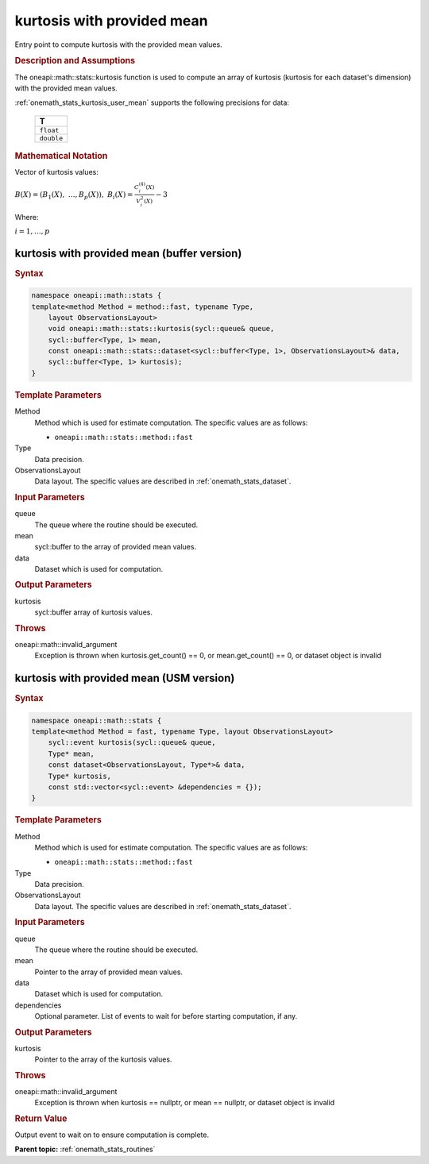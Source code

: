 .. SPDX-FileCopyrightText: 2019-2020 Intel Corporation
..
.. SPDX-License-Identifier: CC-BY-4.0

.. _onemath_stats_kurtosis_user_mean:

kurtosis with provided mean
===========================

Entry point to compute kurtosis with the provided mean values.

.. _onemath_stats_kurtosis_user_mean_description:

.. rubric:: Description and Assumptions

The oneapi::math::stats::kurtosis function is used to compute an array of kurtosis (kurtosis for each dataset's dimension) with the provided mean values.

:ref:`onemath_stats_kurtosis_user_mean` supports the following precisions for data:

    .. list-table::
        :header-rows: 1

        * - T
        * - ``float``
        * - ``double``


.. rubric:: Mathematical Notation

Vector of kurtosis values:

:math:`B(X) = \left( B_1(X), \; \dots, B_p(X) \right), \; B_i(X) = \frac{C^{(4)}_i(X)}{V^2_i(X)} - 3`

Where:

:math:`i = 1, \dots, p`


.. _onemath_stats_kurtosis_user_mean_buffer:

kurtosis with provided mean (buffer version)
--------------------------------------------

.. rubric:: Syntax

.. code-block:: cpp

    namespace oneapi::math::stats {
    template<method Method = method::fast, typename Type,
        layout ObservationsLayout>
        void oneapi::math::stats::kurtosis(sycl::queue& queue,
        sycl::buffer<Type, 1> mean,
        const oneapi::math::stats::dataset<sycl::buffer<Type, 1>, ObservationsLayout>& data,
        sycl::buffer<Type, 1> kurtosis);
    }

.. container:: section

    .. rubric:: Template Parameters

    Method
        Method which is used for estimate computation. The specific values are as follows:

        *  ``oneapi::math::stats::method::fast``

    Type
        Data precision.

    ObservationsLayout
        Data layout. The specific values are described in :ref:`onemath_stats_dataset`.

.. container:: section

    .. rubric:: Input Parameters

    queue
        The queue where the routine should be executed.

    mean
        sycl::buffer to the array of provided mean values.

    data
        Dataset which is used for computation.

.. container:: section

    .. rubric:: Output Parameters

    kurtosis
        sycl::buffer array of kurtosis values.

.. container:: section

    .. rubric:: Throws

    oneapi::math::invalid_argument
        Exception is thrown when kurtosis.get_count() == 0, or mean.get_count() == 0, or dataset object is invalid

.. _onemath_stats_kurtosis_user_mean_usm:

kurtosis with provided mean (USM version)
-----------------------------------------

.. rubric:: Syntax

.. code-block:: cpp

    namespace oneapi::math::stats {
    template<method Method = fast, typename Type, layout ObservationsLayout>
        sycl::event kurtosis(sycl::queue& queue,
        Type* mean,
        const dataset<ObservationsLayout, Type*>& data,
        Type* kurtosis,
        const std::vector<sycl::event> &dependencies = {});
    }

.. container:: section

    .. rubric:: Template Parameters

    Method
        Method which is used for estimate computation. The specific values are as follows:

        *  ``oneapi::math::stats::method::fast``

    Type
        Data precision.

    ObservationsLayout
        Data layout. The specific values are described in :ref:`onemath_stats_dataset`.

.. container:: section

    .. rubric:: Input Parameters

    queue
        The queue where the routine should be executed.

    mean
        Pointer to the array of provided mean values.

    data
        Dataset which is used for computation.

    dependencies
        Optional parameter. List of events to wait for before starting computation, if any.

.. container:: section

    .. rubric:: Output Parameters

    kurtosis
        Pointer to the array of the kurtosis values.

.. container:: section

    .. rubric:: Throws

    oneapi::math::invalid_argument
        Exception is thrown when kurtosis == nullptr, or mean == nullptr, or dataset object is invalid

.. container:: section

    .. rubric:: Return Value

    Output event to wait on to ensure computation is complete.


**Parent topic:** :ref:`onemath_stats_routines`

